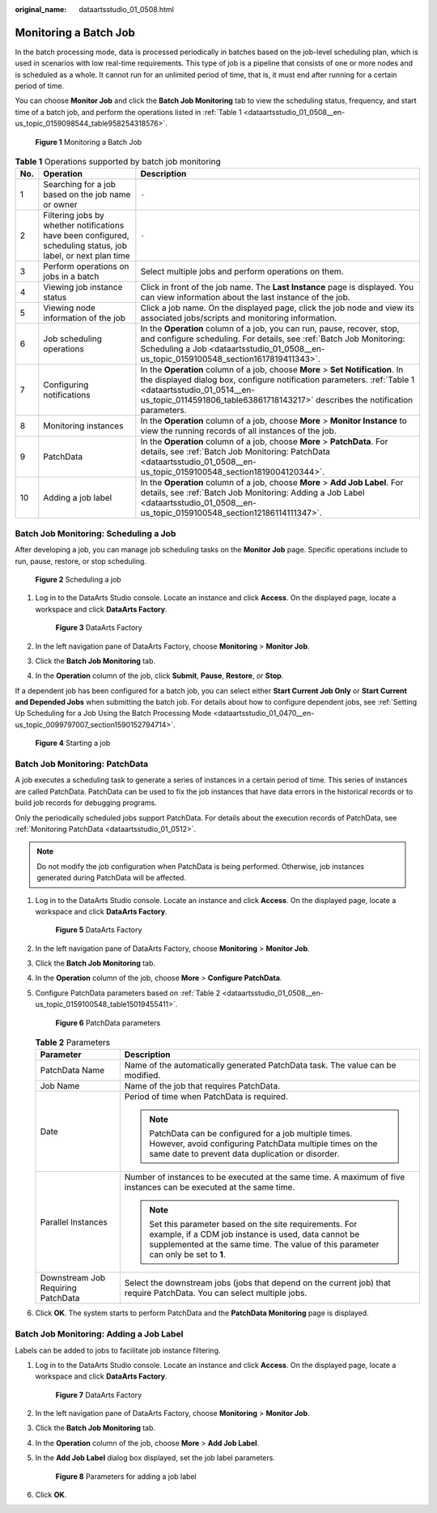 :original_name: dataartsstudio_01_0508.html

.. _dataartsstudio_01_0508:

Monitoring a Batch Job
======================

In the batch processing mode, data is processed periodically in batches based on the job-level scheduling plan, which is used in scenarios with low real-time requirements. This type of job is a pipeline that consists of one or more nodes and is scheduled as a whole. It cannot run for an unlimited period of time, that is, it must end after running for a certain period of time.

You can choose **Monitor Job** and click the **Batch Job Monitoring** tab to view the scheduling status, frequency, and start time of a batch job, and perform the operations listed in :ref:`Table 1 <dataartsstudio_01_0508__en-us_topic_0159098544_table958254318576>`.


.. figure:: /_static/images/en-us_image_0000001373408505.png
   :alt: **Figure 1** Monitoring a Batch Job

   **Figure 1** Monitoring a Batch Job

.. _dataartsstudio_01_0508__en-us_topic_0159098544_table958254318576:

.. table:: **Table 1** Operations supported by batch job monitoring

   +-----+---------------------------------------------------------------------------------------------------------------+--------------------------------------------------------------------------------------------------------------------------------------------------------------------------------------------------------------------------------------------------------------------------+
   | No. | Operation                                                                                                     | Description                                                                                                                                                                                                                                                              |
   +=====+===============================================================================================================+==========================================================================================================================================================================================================================================================================+
   | 1   | Searching for a job based on the job name or owner                                                            | ``-``                                                                                                                                                                                                                                                                    |
   +-----+---------------------------------------------------------------------------------------------------------------+--------------------------------------------------------------------------------------------------------------------------------------------------------------------------------------------------------------------------------------------------------------------------+
   | 2   | Filtering jobs by whether notifications have been configured, scheduling status, job label, or next plan time | ``-``                                                                                                                                                                                                                                                                    |
   +-----+---------------------------------------------------------------------------------------------------------------+--------------------------------------------------------------------------------------------------------------------------------------------------------------------------------------------------------------------------------------------------------------------------+
   | 3   | Perform operations on jobs in a batch                                                                         | Select multiple jobs and perform operations on them.                                                                                                                                                                                                                     |
   +-----+---------------------------------------------------------------------------------------------------------------+--------------------------------------------------------------------------------------------------------------------------------------------------------------------------------------------------------------------------------------------------------------------------+
   | 4   | Viewing job instance status                                                                                   | Click |image2| in front of the job name. The **Last Instance** page is displayed. You can view information about the last instance of the job.                                                                                                                           |
   +-----+---------------------------------------------------------------------------------------------------------------+--------------------------------------------------------------------------------------------------------------------------------------------------------------------------------------------------------------------------------------------------------------------------+
   | 5   | Viewing node information of the job                                                                           | Click a job name. On the displayed page, click the job node and view its associated jobs/scripts and monitoring information.                                                                                                                                             |
   +-----+---------------------------------------------------------------------------------------------------------------+--------------------------------------------------------------------------------------------------------------------------------------------------------------------------------------------------------------------------------------------------------------------------+
   | 6   | Job scheduling operations                                                                                     | In the **Operation** column of a job, you can run, pause, recover, stop, and configure scheduling. For details, see :ref:`Batch Job Monitoring: Scheduling a Job <dataartsstudio_01_0508__en-us_topic_0159100548_section1617819411343>`.                                 |
   +-----+---------------------------------------------------------------------------------------------------------------+--------------------------------------------------------------------------------------------------------------------------------------------------------------------------------------------------------------------------------------------------------------------------+
   | 7   | Configuring notifications                                                                                     | In the **Operation** column of a job, choose **More** > **Set Notification**. In the displayed dialog box, configure notification parameters. :ref:`Table 1 <dataartsstudio_01_0514__en-us_topic_0114591806_table63861718143217>` describes the notification parameters. |
   +-----+---------------------------------------------------------------------------------------------------------------+--------------------------------------------------------------------------------------------------------------------------------------------------------------------------------------------------------------------------------------------------------------------------+
   | 8   | Monitoring instances                                                                                          | In the **Operation** column of a job, choose **More** > **Monitor Instance** to view the running records of all instances of the job.                                                                                                                                    |
   +-----+---------------------------------------------------------------------------------------------------------------+--------------------------------------------------------------------------------------------------------------------------------------------------------------------------------------------------------------------------------------------------------------------------+
   | 9   | PatchData                                                                                                     | In the **Operation** column of a job, choose **More** > **PatchData**. For details, see :ref:`Batch Job Monitoring: PatchData <dataartsstudio_01_0508__en-us_topic_0159100548_section1819004120344>`.                                                                    |
   +-----+---------------------------------------------------------------------------------------------------------------+--------------------------------------------------------------------------------------------------------------------------------------------------------------------------------------------------------------------------------------------------------------------------+
   | 10  | Adding a job label                                                                                            | In the **Operation** column of a job, choose **More** > **Add Job Label**. For details, see :ref:`Batch Job Monitoring: Adding a Job Label <dataartsstudio_01_0508__en-us_topic_0159100548_section12186114111347>`.                                                      |
   +-----+---------------------------------------------------------------------------------------------------------------+--------------------------------------------------------------------------------------------------------------------------------------------------------------------------------------------------------------------------------------------------------------------------+

.. _dataartsstudio_01_0508__en-us_topic_0159100548_section1617819411343:

Batch Job Monitoring: Scheduling a Job
--------------------------------------

After developing a job, you can manage job scheduling tasks on the **Monitor Job** page. Specific operations include to run, pause, restore, or stop scheduling.


.. figure:: /_static/images/en-us_image_0000001373088293.png
   :alt: **Figure 2** Scheduling a job

   **Figure 2** Scheduling a job

#. Log in to the DataArts Studio console. Locate an instance and click **Access**. On the displayed page, locate a workspace and click **DataArts Factory**.


   .. figure:: /_static/images/en-us_image_0000001321928320.png
      :alt: **Figure 3** DataArts Factory

      **Figure 3** DataArts Factory

#. In the left navigation pane of DataArts Factory, choose **Monitoring** > **Monitor Job**.

#. Click the **Batch Job Monitoring** tab.

#. In the **Operation** column of the job, click **Submit**, **Pause**, **Restore**, or **Stop**.

If a dependent job has been configured for a batch job, you can select either **Start Current Job Only** or **Start Current and Depended Jobs** when submitting the batch job. For details about how to configure dependent jobs, see :ref:`Setting Up Scheduling for a Job Using the Batch Processing Mode <dataartsstudio_01_0470__en-us_topic_0099797007_section1590152794714>`.


.. figure:: /_static/images/en-us_image_0000001321928780.png
   :alt: **Figure 4** Starting a job

   **Figure 4** Starting a job

.. _dataartsstudio_01_0508__en-us_topic_0159100548_section1819004120344:

Batch Job Monitoring: PatchData
-------------------------------

A job executes a scheduling task to generate a series of instances in a certain period of time. This series of instances are called PatchData. PatchData can be used to fix the job instances that have data errors in the historical records or to build job records for debugging programs.

Only the periodically scheduled jobs support PatchData. For details about the execution records of PatchData, see :ref:`Monitoring PatchData <dataartsstudio_01_0512>`.

.. note::

   Do not modify the job configuration when PatchData is being performed. Otherwise, job instances generated during PatchData will be affected.

#. Log in to the DataArts Studio console. Locate an instance and click **Access**. On the displayed page, locate a workspace and click **DataArts Factory**.


   .. figure:: /_static/images/en-us_image_0000001321928320.png
      :alt: **Figure 5** DataArts Factory

      **Figure 5** DataArts Factory

#. In the left navigation pane of DataArts Factory, choose **Monitoring** > **Monitor Job**.

#. Click the **Batch Job Monitoring** tab.

#. In the **Operation** column of the job, choose **More** > **Configure PatchData**.

#. Configure PatchData parameters based on :ref:`Table 2 <dataartsstudio_01_0508__en-us_topic_0159100548_table15019455411>`.


   .. figure:: /_static/images/en-us_image_0000001373288825.jpg
      :alt: **Figure 6** PatchData parameters

      **Figure 6** PatchData parameters

   .. _dataartsstudio_01_0508__en-us_topic_0159100548_table15019455411:

   .. table:: **Table 2** Parameters

      +------------------------------------+-------------------------------------------------------------------------------------------------------------------------------------------------------------------------------------------------------+
      | Parameter                          | Description                                                                                                                                                                                           |
      +====================================+=======================================================================================================================================================================================================+
      | PatchData Name                     | Name of the automatically generated PatchData task. The value can be modified.                                                                                                                        |
      +------------------------------------+-------------------------------------------------------------------------------------------------------------------------------------------------------------------------------------------------------+
      | Job Name                           | Name of the job that requires PatchData.                                                                                                                                                              |
      +------------------------------------+-------------------------------------------------------------------------------------------------------------------------------------------------------------------------------------------------------+
      | Date                               | Period of time when PatchData is required.                                                                                                                                                            |
      |                                    |                                                                                                                                                                                                       |
      |                                    | .. note::                                                                                                                                                                                             |
      |                                    |                                                                                                                                                                                                       |
      |                                    |    PatchData can be configured for a job multiple times. However, avoid configuring PatchData multiple times on the same date to prevent data duplication or disorder.                                |
      +------------------------------------+-------------------------------------------------------------------------------------------------------------------------------------------------------------------------------------------------------+
      | Parallel Instances                 | Number of instances to be executed at the same time. A maximum of five instances can be executed at the same time.                                                                                    |
      |                                    |                                                                                                                                                                                                       |
      |                                    | .. note::                                                                                                                                                                                             |
      |                                    |                                                                                                                                                                                                       |
      |                                    |    Set this parameter based on the site requirements. For example, if a CDM job instance is used, data cannot be supplemented at the same time. The value of this parameter can only be set to **1**. |
      +------------------------------------+-------------------------------------------------------------------------------------------------------------------------------------------------------------------------------------------------------+
      | Downstream Job Requiring PatchData | Select the downstream jobs (jobs that depend on the current job) that require PatchData. You can select multiple jobs.                                                                                |
      +------------------------------------+-------------------------------------------------------------------------------------------------------------------------------------------------------------------------------------------------------+

#. Click **OK**. The system starts to perform PatchData and the **PatchData Monitoring** page is displayed.

.. _dataartsstudio_01_0508__en-us_topic_0159100548_section12186114111347:

Batch Job Monitoring: Adding a Job Label
----------------------------------------

Labels can be added to jobs to facilitate job instance filtering.

#. Log in to the DataArts Studio console. Locate an instance and click **Access**. On the displayed page, locate a workspace and click **DataArts Factory**.


   .. figure:: /_static/images/en-us_image_0000001321928320.png
      :alt: **Figure 7** DataArts Factory

      **Figure 7** DataArts Factory

#. In the left navigation pane of DataArts Factory, choose **Monitoring** > **Monitor Job**.

#. Click the **Batch Job Monitoring** tab.

#. In the **Operation** column of the job, choose **More** > **Add Job Label**.

#. In the **Add Job Label** dialog box displayed, set the job label parameters.


   .. figure:: /_static/images/en-us_image_0000001322408364.png
      :alt: **Figure 8** Parameters for adding a job label

      **Figure 8** Parameters for adding a job label

#. Click **OK**.

.. |image1| image:: /_static/images/en-us_image_0000001322248388.png
.. |image2| image:: /_static/images/en-us_image_0000001322248388.png

